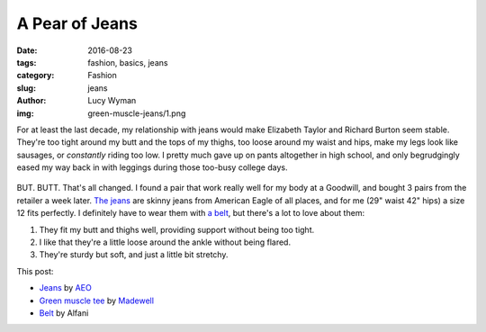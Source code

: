 A Pear of Jeans
===============
:date: 2016-08-23
:tags: fashion, basics, jeans
:category: Fashion
:slug: jeans
:author: Lucy Wyman
:img: green-muscle-jeans/1.png

For at least the last decade, my relationship with jeans would make
Elizabeth Taylor and Richard Burton seem stable.  They're too tight
around my butt and the tops of my thighs, too loose around my waist
and hips, make my legs look like sausages, or *constantly* riding
too low.  I pretty much gave up on pants altogether in high school,
and only begrudgingly eased my way back in with leggings during
those too-busy college days. 

.. figure:: /theme/images/green-muscle-jeans/2.png
	:align: center
	:height: 400px

BUT. BUTT. That's all changed. I found a pair that work really well
for my body at a Goodwill, and bought 3 pairs from the retailer
a week later.  `The jeans`_ are skinny jeans from American Eagle
of all places, and for me (29" waist 42" hips) a size 12 fits
perfectly.  I definitely have to wear them with `a belt`_, but there's
a lot to love about them:

1. They fit my butt and thighs well, providing support without being
   too tight.
2. I like that they're a little loose around the ankle without being
   flared.
3. They're sturdy but soft, and just a little bit stretchy.

This post:

* `Jeans`_ by `AEO`_
* `Green muscle tee`_ by `Madewell`_
* `Belt`_ by Alfani


.. _The jeans: https://www.ae.com/women-skinny-jean-blue-heaven/web/s-prod/0432_9537_434?cm=sUS-cUSD&catId=cat1990002&N=4294960600,4294960598
.. _a belt: http://blog.lucywyman.me/belt.html
.. _Jeans: https://www.ae.com/women-skinny-jean-blue-heaven/web/s-prod/0432_9537_434?cm=sUS-cUSD&catId=cat1990002&N=4294960600,4294960598
.. _AEO: https://ae.com
.. _Green muscle tee: https://www.madewell.com/madewell_category/TEESANDMORE/tanks/PRDOVR~E3942/E3942.jsp
.. _Madewell: https://madewell.com
.. _Belt: http://www1.macys.com/shop/product/alfani-reversible-calf-leather-belt?ID=1385277
